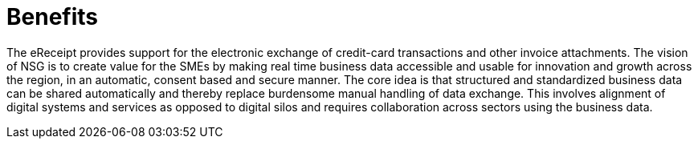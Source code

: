 [[benefits]]
= Benefits

The eReceipt provides support for the electronic exchange of credit-card transactions and other invoice attachments.
The vision of NSG is to create value for the SMEs by making real time business data accessible and usable for innovation and growth across the region, in an automatic, consent based and secure manner. The core idea is that structured and standardized business data can be shared automatically and thereby replace burdensome manual handling of data exchange. This involves alignment of digital systems and services as opposed to digital silos and requires collaboration across sectors using the business data.
